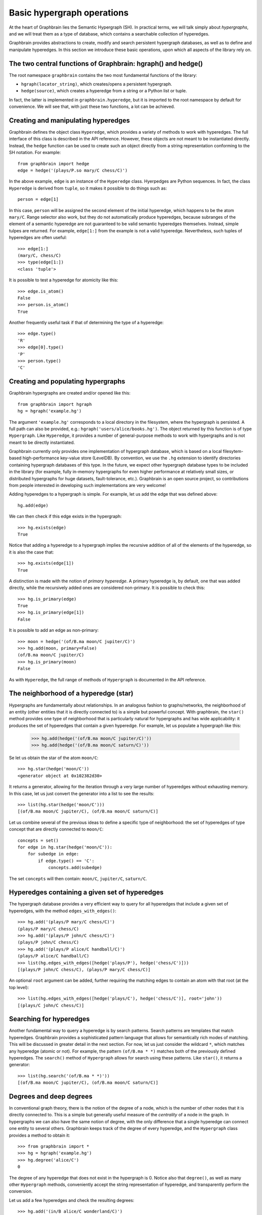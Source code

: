 ===========================
Basic hypergraph operations
===========================

At the heart of Graphbrain lies the Semantic Hypergraph (SH). In practical terms, we will talk simply about *hypergraphs*, and we will treat them as a type of database, which contains a searchable collection of hyperedges.

Graphbrain provides abstractions to create, modify and search persistent hypergraph databases, as well as to define and manipulate hyperedges. In this section we introduce these basic operations, upon which all aspects of the library rely on.



The two central functions of Graphbrain: hgraph() and hedge()
=============================================================

The root namespace ``graphbrain`` contains the two most fundamental functions of the library:

- ``hgraph(locator_string)``, which creates/opens a persistent hypergraph.
- ``hedge(source)``, which creates a hyperedge from a string or a Python list or tuple.

In fact, the latter is implemented in ``graphbrain.hyperedge``, but it is imported to the root namespace by default for convenience. We will see that, with just these two functions, a lot can be achieved.


Creating and manipulating hyperedges
====================================

Graphbrain defines the object class ``Hyperedge``, which provides a variety of methods to work with hyperedges. The full interface of this class is described in the API reference. However, these objects are not meant to be instantiated directly. Instead, the ``hedge`` function can be used to create such an object directly from a string representation conforming to the SH notation. For example::

   from graphbrain import hedge
   edge = hedge('(plays/P.so mary/C chess/C)')

In the above example, ``edge`` is an instance of the ``Hyperedge`` class. Hyerpedges are Python sequences. In fact, the class ``Hyperedge`` is derived from ``tuple``, so it makes it possible to do things such as::

   person = edge[1]


In this case, ``person`` will be assigned the second element of the initial hyperedge, which happens to be the atom ``mary/C``. Range selector also work, but they do not automatically produce hyperedges, because subranges of the element of a semantic hyperedge are not guaranteed to be valid semantic hyperedges themselves. Instead, simple tulpes are returned. For example, ``edge[1:]`` from the example is not a valid hyperedge. Nevertheless, such tuples of hyperedges are often useful::


   >>> edge[1:]
   (mary/C, chess/C)
   >>> type(edge[1:])
   <class 'tuple'>

It is possible to test a hyperedge for atomicity like this::

   >>> edge.is_atom()
   False
   >>> person.is_atom()
   True

Another frequently useful task if that of determining the type of a hyperedge::

   >>> edge.type()
   'R'
   >>> edge[0].type()
   'P'
   >>> person.type()
   'C'


Creating and populating hypergraphs
===================================

Graphbrain hypergraphs are created and/or opened like this::

   from graphbrain import hgraph
   hg = hgraph('example.hg')

The argument ``'example.hg'`` corresponds to a local directory in the filesystem, where the hypergraph is persisted. A full path can also be provided, e.g.: ``hgraph('users/alice/books.hg')``. The object returned by this function is of type ``Hypergraph``. Like ``Hyperedge``, it provides a number of general-purpose methods to work with hypergraphs and is not meant to be directly instantiated.

Graphbrain currently only provides one implementation of hypergraph database, which is based on a local filesytem-based high-performance key-value store (LevelDB). By convention, we use the ``.hg`` extension to identify directories containing hypergraph databases of this type. In the future, we expect other hypergraph database types to be included in the library (for example, fully in-memory hypergraphs for even higher performance at relatively small sizes, or distributed hypergraphs for huge datasets, fault-tolerance, etc.). Graphbrain is an open source project, so contributions from people interested in developing such implementations are very welcome!

Adding hyperedges to a hypergraph is simple. For example, let us add the edge that was defined above::

   hg.add(edge)

We can then check if this edge exists in the hypergraph::

   >>> hg.exists(edge)
   True

Notice that adding a hyperedge to a hypergraph implies the recursive addition of all of the elements of the hyperedge, so it is also the case that::

   >>> hg.exists(edge[1])
   True

A distinction is made with the notion of *primary hyperedge*. A primary hyperedge is, by default, one that was added directly, while the recursively added ones are considered non-primary. It is possible to check this::

   >>> hg.is_primary(edge)
   True
   >>> hg.is_primary(edge[1])
   False

It is possible to add an edge as non-primary::

   >>> moon = hedge('(of/B.ma moon/C jupiter/C)')
   >>> hg.add(moon, primary=False)
   (of/B.ma moon/C jupiter/C)
   >>> hg.is_primary(moon)
   False

As with ``Hyperedge``, the full range of methods of ``Hypergraph`` is documented in the API reference.


The neighborhood of a hyperedge (star)
======================================

Hypergraphs are fundamentally about relationships. In an analogous fashion to graphs/networks, the neighborhood of an entity (other entities that it is directly connected to) is a simple but powerful concept. With graphbrain, the ``star()`` method provides one type of neighborhood that is particularly natural for hypergraphs and has wide applicability: it produces the set of hyperedges that contain a given hyperedge. For example, let us populate a hypergraph like this:

   >>> hg.add(hedge('(of/B.ma moon/C jupiter/C)'))
   >>> hg.add(hedge('(of/B.ma moon/C saturn/C)'))

Se let us obtain the star of the atom ``moon/C``::

   >>> hg.star(hedge('moon/C'))
   <generator object at 0x102382d30>

It returns a generator, allowing for the iteration through a very large number of hyperedges without exhausting memory. In this case, let us just convert the generator into a list to see the results::

   >>> list(hg.star(hedge('moon/C')))
   [(of/B.ma moon/C jupiter/C), (of/B.ma moon/C saturn/C)]

Let us combine several of the previous ideas to define a specific type of neighborhood: the set of hyperedges of type concept that are directly connected to ``moon/C``::

   concepts = set()
   for edge in hg.star(hedge('moon/C')):
       for subedge in edge:
           if edge.type() == 'C':
               concepts.add(subedge)

The set ``concepts`` will then contain: ``moon/C``, ``jupiter/C``, ``saturn/C``.


Hyperedges containing a given set of hyperedges
===============================================

The hypergraph database provides a very efficient way to query for all hyperedges that include a given set of hyperedges, with the method ``edges_with_edges()``::

   >>> hg.add('(plays/P mary/C chess/C)')
   (plays/P mary/C chess/C)
   >>> hg.add('(plays/P john/C chess/C)')
   (plays/P john/C chess/C)
   >>> hg.add('(plays/P alice/C handball/C)')
   (plays/P alice/C handball/C)
   >>> list(hg.edges_with_edges([hedge('plays/P'), hedge('chess/C')]))
   [(plays/P john/C chess/C), (plays/P mary/C chess/C)]

An optional ``root`` argument can be added, further requiring the matching edges to contain an atom with that root (at the top level)::

   >>> list(hg.edges_with_edges([hedge('plays/C'), hedge('chess/C')], root='john'))
   [(plays/C john/C chess/C)]


Searching for hyperedges
========================

Another fundamental way to query a hyperedge is by search patterns. Search patterns are templates that match hyperedges. Graphbrain provides a sophisticated pattern language that allows for semantically rich modes of matching. This will be discussed in greater detail in the next section. For now, let us just consider the wildcard ``*``, which matches any hyperedge (atomic or not). For example, the pattern ``(of/B.ma * *)`` matches both of the previously defined hyperedges. The ``search()`` method of ``Hypergraph`` allows for search using these patterns. Like ``star()``, it returns a generator::

   >>> list(hg.search('(of/B.ma * *)'))
   [(of/B.ma moon/C jupiter/C), (of/B.ma moon/C saturn/C)]


Degrees and deep degrees
========================

In conventional graph theory, there is the notion of the degree of a node, which is the number of other nodes that it is directly connected to. This is a simple but generally useful measure of the *centrality* of a node in the graph. In hypergraphs we can also have the same notion of degree, with the only difference that a single hyperedge can connect one entity to several others. Graphbrain keeps track of the degree of every hyperedge, and the ``Hypergraph`` class provides a method to obtain it::

   >>> from graphbrain import *
   >>> hg = hgraph('example.hg')
   >>> hg.degree('alice/C')
   0

The degree of any hyperedge that does not exist in the hypergraph is 0. Notice also that ``degree()``, as well as many other ``Hypergraph`` methods, conveniently accept the string representation of hyperedge, and transparently perform the conversion.

Let us add a few hyperedges and check the resulting degrees::

   >>> hg.add('(in/B alice/C wonderland/C)')
   (in/B alice/C wonderland/C)
   >>> hg.degree('alice/C')
   1
   >>> hg.degree('(in/B alice/C wonderland/C)')
   0
   >>> hg.add('(reads/P john/C (in/B alice/C wonderland/C))')
   (reads/P john/C (in/B alice/C wonderland/C))
   >>> hg.degree('(in/B alice/C wonderland/C)')
   1
   >>> hg.add('(plays/P alice/C chess/C)')
   (plays/P alice/C chess/C)
   >>> hg.degree('alice/C')
   2

Given that hyperedges can contain recursively contain other hyperedges, we can also consider the *deep degree*, which takes into account deep connections. For example, consider the edge ``(reads/P john/C (in/B alice/C wonderland/C))``. For the calculation of degrees, ``john/C`` is not considered here to be connected to ``alice/C``, but such a connection is counter for the deep degree::

   >>> hg.degree('alice/C')
   2
   >>> hg.deep_degree('alice/C')
   3


Hyperedge attributes
====================

The hypergraph database allows for the association of attributes to hyperedges. These can be strings, integer or floats, and are identified by a label. For example, one can associate a hyperedge to the text that it corresponds to::

   >>> hg.set_attribute('(in/B alice/C wonderland/C)', 'text', 'Alice in Wonderland')
   True
   >>> hg.get_str_attribute('(in/B alice/C wonderland/C)', 'text')
   'Alice in Wonderland'

Notice that the method ``set_attribute()`` is used to set attributes of any type, but it is up to the programmer to choose the getter method according to the desired output type::

   >>> hg.set_attribute('alice/C', 'age', 7)
   True
   >>> hg.get_int_attribute('alice/C', 'age')
   7
   >>> hg.set_attribute('alice/C', 'height', 1.2)
   True
   >>> hg.get_float_attribute('alice/C', 'height')
   1.2

In fact, this is how degrees and deep degrees are stored, respectively in the attributes "d" and "dd", so these attribute names should not be used for other purposes. The call ``hg.degree(edge)`` is equivalent to ``hg.get_int_attribute(edge, 'd')``.

Integer attributes can also be incremented and decremented::

   >>> hg.add('(red/M button/C)')
   (red/M button/C)
   >>> hg.set_attribute('(red/M button/C)', 'clicks', 0)
   True
   >>> hg.inc_attribute('(red/M button/C)', 'clicks')
   True
   >>> hg.get_int_attribute('(red/M button/C)', 'clicks')
   1
   >>> hg.dec_attribute('(red/M button/C)', 'clicks')
   True
   >>> hg.get_int_attribute('(red/M button/C)', 'clicks')
   0


Local and global counters
=========================

Normally, when adding a hyperedge that already exists, nothing is changed. It is sometimes useful to count occurrences while adding hyperedges, and in this case the ``count=True`` optional argument can be specified when calling ``add()``. This increments the ``count`` integer argument of the hyperedge every time it is added::

   >>> hg.add('(counting/P sheep/C)', count=True)
   (counting/P sheep/C)
   >>> hg.get_int_attribute('(counting/P sheep/C)', 'count')
   1
   >>> hg.add('(counting/P sheep/C)', count=True)
   (counting/P sheep/C)
   >>> hg.get_int_attribute('(counting/P sheep/C)', 'count')
   2

The hypergraph database also provides the following global counters:

- ``Hypergraph.atom_count()``: total number of atoms
- ``Hypergraph.edge_count()``: total number of hyperedges
- ``Hypergraph.primary_atom_count()``: total number of primary atoms
- ``Hypergraph.primary_edge_count()``: total number of primary hyperedges


Working with hyperedge sequences
================================

The hypergraph database provides for a mechanism to organize hyerpedges into sequences. This is useful when storing hyperedges extracted from natural language sources where the order in which they appear can be relevant. For example, we might be interested in parsing every sentence in a book into a hyperedge and then being able to know which hyperedges correspond to the sentence that came before and after.

A hyperedge can be added to a given sequence in the hypergraph (identified by a string label), at a given position. For example::

   >>> hg.add_to_sequence('sentences', 0, '(is/P this/C (the/M (first/M sentence/C)))')
   (seq/P/. sentences 0 (is/P this/C (the/M (first/M sentence/C))))

The outer edge with the special predicate ``seq/P/.`` assigns the hyperedge to the sequence "sentences" at position 0. Sequences are thus defines using hypergraphic semantics in this very simple way, and can be directly manipulated using basic hypergraph operations. The methods provided to work with them are just a convenience. There is no "safety net" to maintain consistency, it is possible to insert several hyperedges in the same position, or skip positions. This is meant to be a very simple and fast mechanism. The method ``sequences`` returns a generator for all the sequences contained in the hypergraph::

   >>> list(hg.sequences())
   [sentences]

The method ``sequence`` provides a generator for all the hyperedges contained in a given sequence, in order::

  >>> hg.add_to_sequence('sentences', 1, '(is/P this/C (the/M (second/M sentence/C)))')
  (seq/P/. sentences 1 (is/P this/C (the/M (second/M sentence/C))))
  >>> hg.add_to_sequence('sentences', 2, '(is/P this/C (the/M (third/M sentence/C)))')
  (seq/P/. sentences 2 (is/P this/C (the/M (third/M sentence/C))))
  >>> list(hg.sequence('sentences'))
  [(is/P this/C (the/M (first/M sentence/C))), (is/P this/C (the/M (second/M sentence/C))), (is/P this/C (the/M (third/M sentence/C)))]